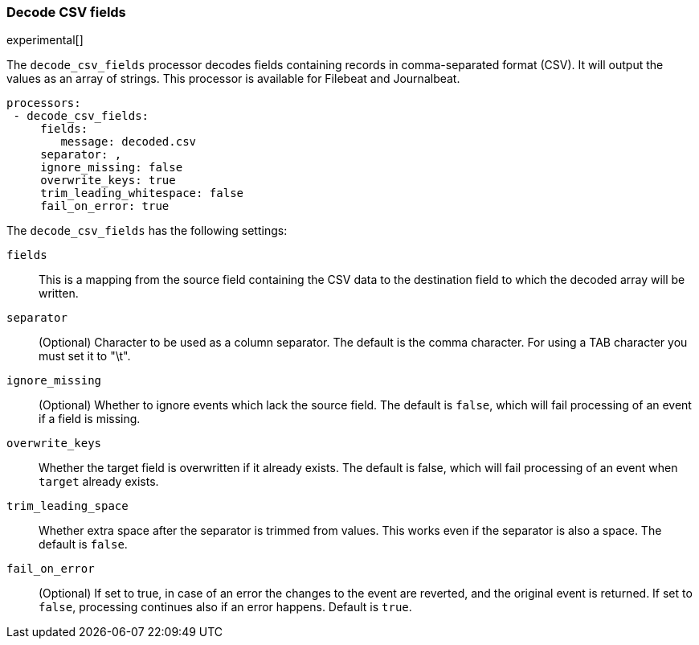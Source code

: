 [[decode-csv-fields]]
=== Decode CSV fields

experimental[]

The `decode_csv_fields` processor decodes fields containing records in
comma-separated format (CSV). It will output the values as an array of strings.
This processor is available for Filebeat and Journalbeat.

[source,yaml]
-----------------------------------------------------
processors:
 - decode_csv_fields:
     fields:
        message: decoded.csv
     separator: ,
     ignore_missing: false
     overwrite_keys: true
     trim_leading_whitespace: false
     fail_on_error: true
-----------------------------------------------------

The `decode_csv_fields` has the following settings:

`fields`:: This is a mapping from the source field containing the CSV data to
           the destination field to which the decoded array will be written.
`separator`:: (Optional) Character to be used as a column separator.
              The default is the comma character. For using a TAB character you
              must set it to "\t".
`ignore_missing`:: (Optional) Whether to ignore events which lack the source
                   field. The default is `false`, which will fail processing of
                   an event if a field is missing.
`overwrite_keys`:: Whether the target field is overwritten if it
                   already exists. The default is false, which will fail
                   processing of an event when `target` already exists.
`trim_leading_space`:: Whether extra space after the separator is trimmed from
                       values. This works even if the separator is also a space.
                       The default is `false`.
`fail_on_error`:: (Optional) If set to true, in case of an error the changes to
the event are reverted, and the original event is returned. If set to `false`,
processing continues also if an error happens. Default is `true`.
